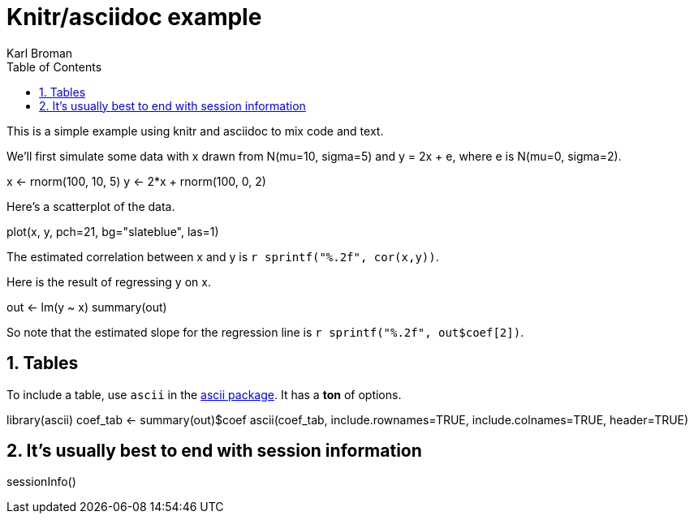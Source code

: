 Knitr/asciidoc example
======================
Karl Broman
:toc2:
:numbered:
:data-uri:

This is a simple example using knitr and asciidoc to mix code and
text.

We'll first simulate some data with x drawn from N(mu=10, sigma=5) and
y = 2x + e, where e is N(mu=0, sigma=2).

//begin.rcode simulate
x <- rnorm(100, 10, 5)
y <- 2*x + rnorm(100, 0, 2)
//end.rcode

Here's a scatterplot of the data.

//begin.rcode scatterplot, fig.cap="Scatterplot of y vs x"
plot(x, y, pch=21, bg="slateblue", las=1)
//end.rcode

The estimated correlation between x and y is
+r sprintf("%.2f", cor(x,y))+.

Here is the result of regressing y on x.

//begin.rcode regression
out <- lm(y ~ x)
summary(out)
//end.rcode

So note that the estimated slope for the regression line is
+r sprintf("%.2f", out$coef[2])+.

== Tables ==

To include a table, use +ascii+ in the 
link:http://eusebe.github.io/ascii/[ascii package].
It has a *ton* of options.

//begin.rcode table, results="asis", warning=FALSE
library(ascii)
coef_tab <- summary(out)$coef
ascii(coef_tab, include.rownames=TRUE, include.colnames=TRUE,
      header=TRUE)
//end.rcode


== It's usually best to end with session information ==

//begin.rcode sessionInfo
sessionInfo()
//end.rcode

